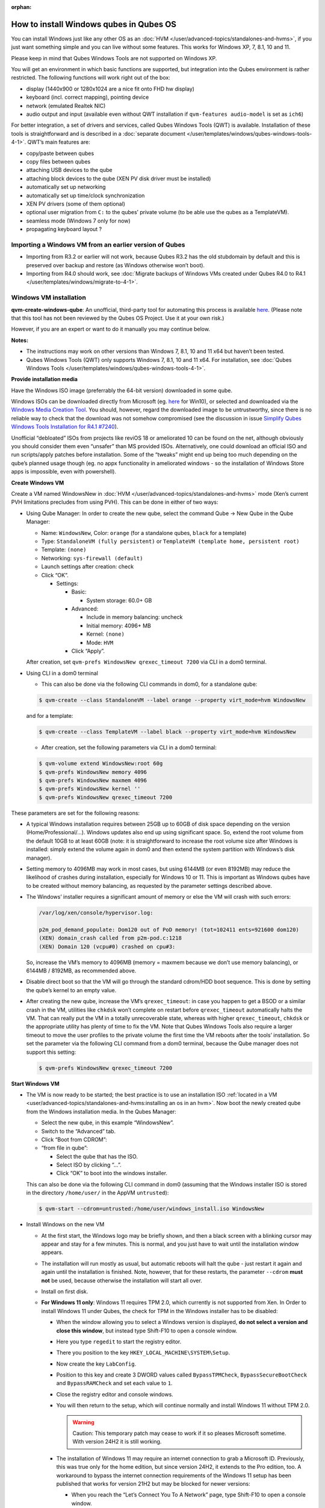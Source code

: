 :orphan:

========================================
How to install Windows qubes in Qubes OS
========================================


You can install Windows just like any other OS as an :doc:`HVM </user/advanced-topics/standalones-and-hvms>`, if you just want something simple and you can live without some features. This works for Windows XP, 7, 8.1, 10 and 11.

Please keep in mind that Qubes Windows Tools are not supported on Windows XP.

You will get an environment in which basic functions are supported, but integration into the Qubes environment is rather restricted. The following functions will work right out of the box:

- display (1440x900 or 1280x1024 are a nice fit onto FHD hw display)

- keyboard (incl. correct mapping), pointing device

- network (emulated Realtek NIC)

- audio output and input (available even without QWT installation if ``qvm-features audio-model`` is set as ``ich6``)



For better integration, a set of drivers and services, called Qubes Windows Tools (QWT) is available. Installation of these tools is straightforward and is described in a :doc:`separate document </user/templates/windows/qubes-windows-tools-4-1>`. QWT’s main features are:

- copy/paste between qubes

- copy files between qubes

- attaching USB devices to the qube

- attaching block devices to the qube (XEN PV disk driver must be installed)

- automatically set up networking

- automatically set up time/clock synchronization

- XEN PV drivers (some of them optional)

- optional user migration from ``C:`` to the qubes’ private volume (to be able use the qubes as a TemplateVM).

- seamless mode (Windows 7 only for now)

- propagating keyboard layout ?



Importing a Windows VM from an earlier version of Qubes
-------------------------------------------------------


- Importing from R3.2 or earlier will not work, because Qubes R3.2 has the old stubdomain by default and this is preserved over backup and restore (as Windows otherwise won’t boot).

- Importing from R4.0 should work, see :doc:`Migrate backups of Windows VMs created under Qubes R4.0 to R4.1 </user/templates/windows/migrate-to-4-1>`.



Windows VM installation
-----------------------


**qvm-create-windows-qube**: An unofficial, third-party tool for automating this process is available `here <https://github.com/elliotkillick/qvm-create-windows-qube>`__. (Please note that this tool has not been reviewed by the Qubes OS Project. Use it at your own risk.)

However, if you are an expert or want to do it manually you may continue below.

**Notes:**

- The instructions may work on other versions than Windows 7, 8.1, 10 and 11 x64 but haven’t been tested.

- Qubes Windows Tools (QWT) only supports Windows 7, 8.1, 10 and 11 x64. For installation, see :doc:`Qubes Windows Tools </user/templates/windows/qubes-windows-tools-4-1>`.



**Provide installation media**

Have the Windows ISO image (preferrably the 64-bit version) downloaded in some qube.

Windows ISOs can be downloaded directly from Microsoft (eg. `here <https://www.microsoft.com/en-us/software-download/windows10ISO>`__ for Win10), or selected and downloaded via the `Windows Media Creation Tool <https://go.microsoft.com/fwlink/?LinkId=691209>`__. You should, however, regard the downloaded image to be untrustworthy, since there is no reliable way to check that the download was not somehow compromised (see the discussion in issue `Simplify Qubes Windows Tools Installation for R4.1 #7240 <https://github.com/QubesOS/qubes-issues/issues/7240>`__).

Unofficial “debloated” ISOs from projects like reviOS 18 or ameliorated 10 can be found on the net, although obviously you should consider them even “unsafer” than MS provided ISOs. Alternatively, one could download an official ISO and run scripts/apply patches before installation. Some of the “tweaks” might end up being too much depending on the qube’s planned usage though (eg. no appx functionality in ameliorated windows - so the installation of Windows Store apps is impossible, even with powershell).

**Create Windows VM**

Create a VM named WindowsNew in :doc:`HVM </user/advanced-topics/standalones-and-hvms>` mode (Xen’s current PVH limitations precludes from using PVH). This can be done in either of two ways:

- Using Qube Manager: In order to create the new qube, select the command Qube -> New Qube in the Qube Manager:

  - Name: ``WindowsNew``, Color: ``orange`` (for a standalone qubes, ``black`` for a template)

  - Type: ``StandaloneVM (fully persistent)`` or ``TemplateVM (template home, persistent root)``

  - Template: ``(none)``

  - Networking: ``sys-firewall (default)``

  - Launch settings after creation: check

  - Click “OK”.

    - Settings:

      - Basic:

        - System storage: 60.0+ GB



      - Advanced:

        - Include in memory balancing: uncheck

        - Initial memory: 4096+ MB

        - Kernel: ``(none)``

        - Mode: ``HVM``



      - Click “Apply”.






  After creation, set ``qvm-prefs WindowsNew qrexec_timeout 7200`` via CLI in a dom0 terminal.

- Using CLI in a dom0 terminal

  - This can also be done via the following CLI commands in dom0, for a standalone qube:



  .. code:: console

        $ qvm-create --class StandaloneVM --label orange --property virt_mode=hvm WindowsNew


  and for a template:

  .. code:: console

        $ qvm-create --class TemplateVM --label black --property virt_mode=hvm WindowsNew



  - After creation, set the following parameters via CLI in a dom0 terminal:



  .. code:: console

        $ qvm-volume extend WindowsNew:root 60g
        $ qvm-prefs WindowsNew memory 4096
        $ qvm-prefs WindowsNew maxmem 4096
        $ qvm-prefs WindowsNew kernel ''
        $ qvm-prefs WindowsNew qrexec_timeout 7200





These parameters are set for the following reasons:

- A typical Windows installation requires between 25GB up to 60GB of disk space depending on the version (Home/Professional/…). Windows updates also end up using significant space. So, extend the root volume from the default 10GB to at least 60GB (note: it is straightforward to increase the root volume size after Windows is installed: simply extend the volume again in dom0 and then extend the system partition with Windows’s disk manager).

- Setting memory to 4096MB may work in most cases, but using 6144MB (or even 8192MB) may reduce the likelihood of crashes during installation, especially for Windows 10 or 11. This is important as Windows qubes have to be created without memory balancing, as requested by the parameter settings described above.

- The Windows’ installer requires a significant amount of memory or else the VM will crash with such errors:

  .. code:: output

        /var/log/xen/console/hypervisor.log:

        p2m_pod_demand_populate: Dom120 out of PoD memory! (tot=102411 ents=921600 dom120)
        (XEN) domain_crash called from p2m-pod.c:1218
        (XEN) Domain 120 (vcpu#0) crashed on cpu#3:


  So, increase the VM’s memory to 4096MB (memory = maxmem because we don’t use memory balancing), or 6144MB / 8192MB, as recommended above.

- Disable direct boot so that the VM will go through the standard cdrom/HDD boot sequence. This is done by setting the qube’s kernel to an empty value.

- After creating the new qube, increase the VM’s ``qrexec_timeout``: in case you happen to get a BSOD or a similar crash in the VM, utilities like ``chkdsk`` won’t complete on restart before ``qrexec_timeout`` automatically halts the VM. That can really put the VM in a totally unrecoverable state, whereas with higher ``qrexec_timeout``, ``chkdsk`` or the appropriate utility has plenty of time to fix the VM. Note that Qubes Windows Tools also require a larger timeout to move the user profiles to the private volume the first time the VM reboots after the tools’ installation. So set the parameter via the following CLI command from a dom0 terminal, because the Qube manager does not support this setting:

  .. code:: console

        $ qvm-prefs WindowsNew qrexec_timeout 7200





**Start Windows VM**

- The VM is now ready to be started; the best practice is to use an installation ISO :ref:`located in a VM <user/advanced-topics/standalones-and-hvms:installing an os in an hvm>`. Now boot the newly created qube from the Windows installation media. In the Qubes Manager:

  - Select the new qube, in this example “WindowsNew”.

  - Switch to the “Advanced” tab.

  - Click “Boot from CDROM”:

  - “from file in qube”:

    - Select the qube that has the ISO.

    - Select ISO by clicking “…”.

    - Click “OK” to boot into the windows installer.




  This can also be done via the following CLI command in dom0 (assuming that the Windows installer ISO is stored in the directory ``/home/user/`` in the AppVM ``untrusted``):

  .. code:: console

        $ qvm-start --cdrom=untrusted:/home/user/windows_install.iso WindowsNew



- Install Windows on the new VM

  - At the first start, the Windows logo may be briefly shown, and then a black screen with a blinking cursor may appear and stay for a few minutes. This is normal, and you just have to wait until the installation window appears.

  - The installation will run mostly as usual, but automatic reboots will halt the qube - just restart it again and again until the installation is finished. Note, however, that for these restarts, the parameter ``--cdrom`` **must not** be used, because otherwise the installation will start all over.

  - Install on first disk.

  - **For Windows 11 only**: Windows 11 requires TPM 2.0, which currently is not supported from Xen. In Order to install Windows 11 under Qubes, the check for TPM in the Windows installer has to be disabled:

    - When the window allowing you to select a Windows version is displayed, **do not select a version and close this window**, but instead type Shift-F10 to open a console window.

    - Here you type ``regedit`` to start the registry editor.

    - There you position to the key ``HKEY_LOCAL_MACHINE\SYSTEM\Setup``.

    - Now create the key ``LabConfig``.

    - Position to this key and create 3 DWORD values called ``BypassTPMCheck``, ``BypassSecureBootCheck`` and ``BypassRAMCheck`` and set each value to ``1``.

    - Close the registry editor and console windows.

    - You will then return to the setup, which will continue normally and install Windows 11 without TPM 2.0.

      .. warning::

            Caution: This temporary patch may cease to work if it so pleases Microsoft sometime. With version 24H2 it is still working.

    - The installation of Windows 11 may require an internet connection to grab a Microsoft ID. Previously, this was true only for the home edition, but since version 24H2, it extends to the Pro edition, too. A workaround to bypass the internet connection requirements of the Windows 11 setup has been published that works for version 21H2 but may be blocked for newer versions:

      - When you reach the “Let’s Connect You To A Network” page, type Shift-F10 to open a console window.

      - Here you type ``taskmgr`` to start the Task Manager window so you can see all running processes.

      - Expand the Task Manager by clicking the “More Details” button, and then find “Network Connection Flow.”

      - Select this process and then hit the “End Task” button.

      - Now you can close these newly opened windows and return to the Windows 11 setup, where you will enter local account information.



    - For Windows 11 version 22H2, the following sequence of actions to use a local account instead of a Microsoft account has been published:

      - Enter ``no@thankyou.com`` (or some other senseless address) as the email address and click ``Next`` when Windows 11 setup prompts you to log into your Microsoft account.

      - Enter any text you want in the password field and click ``Sign in``. If this method works, you’ll get a message saying “Oops, something went wrong.”

      - Click ``Next``. A screen appears saying “Who’s going to use this device?” This is the local account creation screen.

      - Enter the username you want to use and click ``Next``.

      - Enter a password and click ``Next``. You can leave the field blank but it’s not recommended.



    - For version 24H2, the following actions allow you to install Windows 11 with a local account, if the VM is defined, at least temporarily, without a netVM:

      - After some reboots, the VM will show a window allowing the selection of an installation country. In this window, type Shift-F10 to open a console window.

      - In this window, type ``oobe\bypassnro``. The VM will then reboot and return to the country selection window. The network connection window will now show an option “I don’t have internet”, allowing you to define a local account.



    - In new preview builds of Windows (26120 and beyond, and eventually the next release version), the ``oobe\bypassnro`` command has been erased and no longer works. Instead, there’s a new command called start ``ms-chx:localonly`` that does something similar. In this case, proceed as follows:

      - Follow the Windows 11 install process until you get to the Sign in screen. Here, type Shift-F10 to open a console window.

      - Enter start ``ms-cxh:localonly`` at the command prompt.

      - A “Create a user for this PC” dialog window appears, allowing you to define a local account.







- On systems shipped with a Windows license, the product key may be read from flash via root in dom0:
  ``strings < /sys/firmware/acpi/tables/MSDM``
  Alternatively, you can also try a Windows 7 license key (as of 2018/11 they are still accepted for a free upgrade to Windows 10).

- The VM will shutdown after the installer completes the extraction of Windows installation files. It’s a good idea to clone the VM now (eg. ``qvm-clone WindowsNew WindowsNewbkp1``). Then, (re)start the VM via the Qubes Manager or with ``qvm-start WindowsNew`` from a dom0 terminal (without the ``--cdrom`` parameter!).
  The second part of Windows’ installer should then be able to complete successfully.



**After Windows installation**

- From the Windows command line, disable hibernation in order to avoid incomplete Windows shutdown, which could lead to corruption of the VM’s disk.

  .. code:: doscon

        powercfg -H off


  Also, recent versions of Windows won’t show the CD-ROM drive after starting the qube with ``qvm-start vm --cdrom ...`` (or using the GUI). The solution is to disable hibernation in Windows with this command. (That command is included in QWT’s setup but it’s necessary to run it manually in order to be able to open QWT’s setup ISO/CD-ROM in Windows).

- In case you switch from ``sys-firewall`` to ``sys-whonix``, you’ll need a static IP network configuration, DHCP won’t work for ``sys-whonix``. Sometimes this may also happen if you keep using ``sys-firewall``. In both cases, proceed as follows:

  - Check the IP address allocated to the qube - either from GUI Manager, or via ``qvm-ls -n WindowsNew`` from a dom0 terminal (E.g. 10.137.0.x with gateway 10.138.y.z).

  - In the Windows qube, open the Network manager and change the IPv4 configuration of the network interfacefrom “Automatic” to “Manual”.

    - Enter the Address: 10.137.0.x in our example.

    - Enter the Netmask: 255.255.255.0

    - Enter the Gateway: 10.138.y.z in our example.

    - Enter DNS: 10.139.1.1,10.139.1.2 (the Virtual DNS addresses used by Qubes.



  - Click “Apply”. You should now see “Connected”.



- Given the higher than usual memory requirements of Windows, you may get a ``Not enough memory to start domain 'WindowsNew'`` error. In that case try to shutdown unneeded VMs to free memory before starting the Windows VM.
  At this point you may open a tab in dom0 for debugging, in case something goes amiss:

  .. code:: console

        tailf /var/log/qubes/vm-WindowsNew.log \
           /var/log/xen/console/hypervisor.log \
           /var/log/xen/console/guest-WindowsNew-dm.log





At that point you should have a functional and stable Windows VM, although without updates, Xen’s PV drivers nor Qubes integration (see sections :ref:`Windows Update <user/templates/windows/windows-qubes-4-1:windows update>` and :ref:`Xen PV drivers and Qubes Windows Tools <user/templates/windows/qubes-windows-tools-4-1:xen pv drivers and qubes windows tools>`). It is a good time to clone the VM again.

**Installing Qubes Windows Tools**

To install Qubes Windows Tools, follow instructions in :doc:`Qubes Windows Tools </user/templates/windows/qubes-windows-tools-4-1>`, but don’t forget to ``qvm-clone`` your qube before you install Qubes Windows Tools (QWT) in case something goes south.

**Post-install best practices**

Optimize resources for use in virtual machine as “vanilla” version of Windows are bloated; e.g.:

- set up Windows for best performance (this pc → advanced settings → …)

- think about Windows’ page file: is it needed ? should you set it with a fixed size ? maybe on the private volume ?

- disable services you don’t need

- disable networking stuff in the network adapter’s setting (eg. link discovery, file and print server, …)

- background: set a solid color

- …



For additional information on configuring a Windows qube, see the `Customizing Windows 7 templates <https://forum.qubes-os.org/t/19005>`__ page (despite the focus on preparing the VM for use as a template, most of the instructions are independent from how the VM will be used - i.e. TemplateVM or StandaloneVM).

Windows as a template
---------------------


As described above Windows 7, 8.1, 10, and 11 can be installed as TemplateVM. To have the user data stored in AppVMs depending on this template, the user data have to be stored on a private disk named ``Q:``. If there is already a disk for user data, possibly called ``D:``, it has to be renamed to ``Q:``. Otherwise, this disk has to be created via the Windows ``diskpart`` utility, or the Disk Management administrative function by formatting the qube’s private volume and associating the letter ``Q:`` with it. The volume name is of no importance.

Moving the user data is not directly possible under Windows, because the directory ``C:\Users`` is permanently open and thus locked. Qubes Windows Tools provides a function to move these data on Windows reboot when the directory is not yet locked. To use this function, a working version of QWT has to be used (see the documentation on QWT installation). For Qubes R4.2, this is currently the version 4.1.69. There are two possibilities to move the user data to this volume ``Q:``.

- If Qubes Windows Tools is installed, the option ``Move User Profiles`` has to be selected on the installation. In this case, the user files are moved to the new disk during the reboot at the end of the installation.

- This can also be accomplished without QWT installation, avoiding the installation of the Xen PV drivers, if the risk of a compromised version of these drivers according to QSB-091 is considered too severe. In this case, the file ``relocate_dir.exe`` has to be extracted from the QWT installer kit ``qubes-tools-x64.msi``, which will be shown as the content of the CDROM made available by starting the Windows qube with the additional option ``--install-windows-tools`` (see the QWT installation documentation). The installer kit is a specially formatted archive, from which the file ``relocate_dir.exe`` can be extracted using a utility like 7-Zip. The file has then to be copied to ``%windir%\system32``, i.e. usually ``C:\Windows\system32``. Furthermore, locate the registry key ``HKLM\SYSTEM\CurrentControlSet\Control\Session Manager``, and add the text ``relocate_dir.exe C:\Users Q:\Users`` as a new line to the ``REG_MULTI_SZ`` value ``\BootExecute`` in this key. On rebooting the Windows qube, the user files will be moved to the disk ``Q:``, and the additional registry entry will be removed, such that this action occurs only once.



If the user data have been moved to ``Q:``, be sure not to user the option ``Move User Profeiles`` on subsequent installations of Qubes Windows tools.

AppVMs based on these templates can be created the normal way by using the Qube Manager or by specifying

.. code:: console

      $ qvm-create --class=AppVM --template=<VMname>



On starting the AppVM, sometimes a message is displayed that the Xen PV Network Class needs to restart the system. This message can be safely ignored and closed by selecting “No”.

**Caution:** These AppVMs must not be started while the corresponding TemplateVM is running, because they share the TemplateVM’s license data. Even if this could work sometimes, it would be a violation of the license terms.

Furthermore, if manual IP setup was used for the template, the IP address selected for the template will also be used for the AppVM, as it inherits this address from the template. Qubes, however, will have assigned a different address to the AppVM, which will have to be changed to that of the template (e.g. 10.137.0.x) so that the AppVM can access the network, via the CLI command in a dom0 terminal:

.. code:: console

      $ qvm-prefs WindowsNew ip 10.137.0.x



Windows 10 and 11 Usage According to GDPR
-----------------------------------------


If Windows 10 or 11 is used in the EU to process personal data, according to GDPR no automatic data transfer to countries outside the EU is allowed without explicit consent of the person(s) concerned, or other legal consent, as applicable. Since no reliable way is found to completely control the sending of telemetry from Windows 10 or 11, the system containing personal data must be completely shielded from the internet.

This can be achieved by installing Windows 10 or 11 in a TemplateVM with the user data directory moved to a separate drive (usually ``Q:``). Personal data must not be stored within the TemplateVM, but only in AppVMs depending on this TemplateVM. Network access by these AppVMs must be restricted to the local network and perhaps additional selected servers within the EU. Any data exchange of the AppVMs must be restricted to file and clipboard operations to and from other VMs in the same Qubes system.

Windows update
--------------


Depending on how old your installation media is, fully updating your Windows VM may take *hours* (this isn’t specific to Xen/Qubes) so make sure you clone your VM between the mandatory reboots in case something goes wrong. For Windows 7, you may find the necessary updates bundled at `WinFuture Windows 7 SP1 Update Pack 2.107 (Vollversion) <https://10gbit.winfuture.de/9Y6Lemoxl-I1_901xOu6Hg/1648348889/2671/Update%20Packs/2020_01/WinFuture_7SP1_x64_UpdatePack_2.107_Januar_2020-Vollversion.exe>`__. At your own risk you may use such an installation image with bundled updates, but generally we do not recommend this way for security reasons - so, if you do it anyhow, check that you get this image from a source that you trust, which may be quite different from that one named here!

**Note:** if you already have Qubes Windows Tools installed the video adapter in Windows will be “Qubes video driver” and you won’t be able to see the Windows Update process when the VM is being powered off because Qubes services would have been stopped by then. Depending on the size of the Windows update packs it may take a bit of time until the VM shutdowns by itself, leaving one wondering if the VM has crashed or still finalizing the updates (in dom0 a changing CPU usage - eg. shown with the domains widget in the task bar, or with ``xentop`` - usually indicates that the VM hasn’t crashed).

To avoid guessing the VM’s state enable debugging (``qvm-prefs -s WindowsNew debug true``) and in Windows’ device manager (My computer -> Manage / Device manager / Display adapters) temporarily re-enable the standard VGA adapter and disable “Qubes video driver”. You can disable debugging and revert to Qubes’ display once the VM is updated.

Troubleshooting
---------------


**Windows 7 - USB drives are not visible in your domain**

After Qubes Windows Tools have been installed on your Windows 7 system, please install the `Chipset_Driver_X2NF0_WN_2.1.39.0_A03.EXE driver <https://web.archive.org/web/20221007093126/https://dl.dell.com/FOLDER01557883M/3/Chipset_Driver_X2NF0_WN_2.1.39.0_A03.EXE>`__. Then shut down your domain.

From now on you should be able to attach your USB drive by passing it from your *Qubes Devices* menu as a *USB device* rather than *Data (Block) Device*

This procedure has been tested on Windows 7 installed as a TemplateVM. Different combinations (such as StandaloneVM or different Windows versions) have not been tested.
